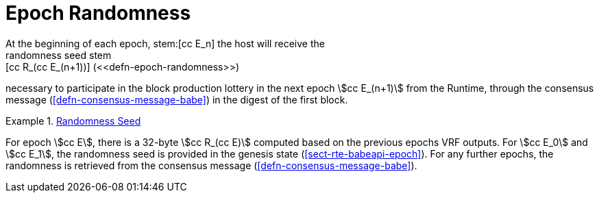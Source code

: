 [#sect-epoch-randomness]
= Epoch Randomness
At the beginning of each epoch, stem:[cc E_n] the host will receive the
randomness seed stem:[cc R_(cc E_(n+1))] (<<defn-epoch-randomness>>)
necessary to participate in the block production lottery in the next epoch
stem:[cc E_(n+1)] from the Runtime, through the consensus message
(<<defn-consensus-message-babe>>) in the digest of the first block.

[#defn-epoch-randomness]
.<<defn-epoch-randomness, Randomness Seed>>
====
For epoch stem:[cc E], there is a 32-byte stem:[cc R_(cc E)] computed based on
the previous epochs VRF outputs. For stem:[cc E_0] and stem:[cc E_1], the
randomness seed is provided in the genesis state (<<sect-rte-babeapi-epoch>>).
For any further epochs, the randomness is retrieved from the consensus message
(<<defn-consensus-message-babe>>).
====
